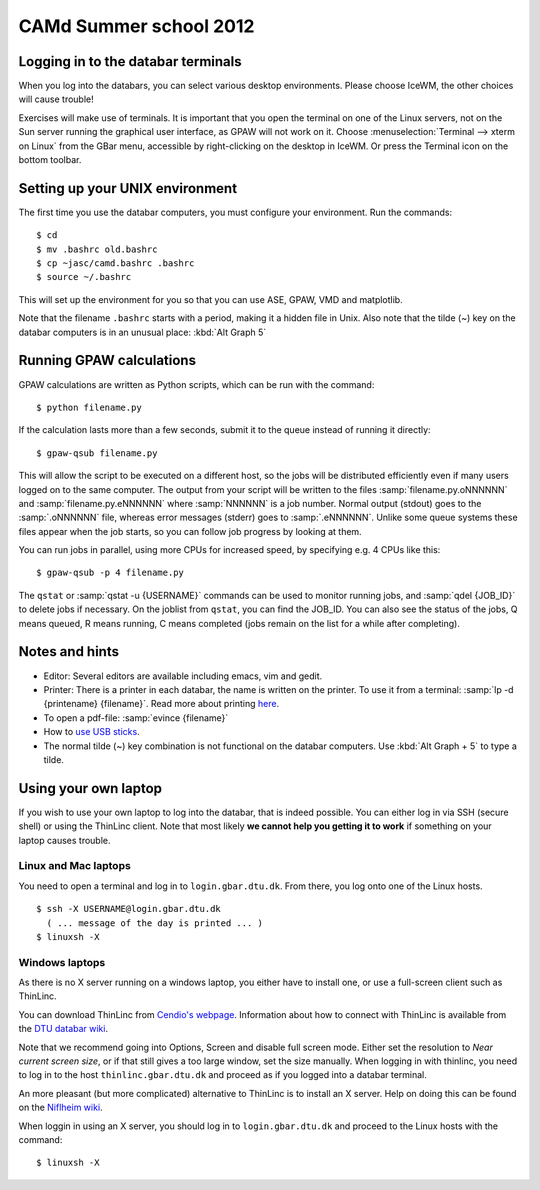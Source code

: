 .. _summerschool12:

=======================
CAMd Summer school 2012
=======================


Logging in to the databar terminals
===================================

When you log into the databars, you can select various desktop
environments. Please choose IceWM, the other choices will cause trouble!

Exercises will make use of terminals.  It is important that you open
the terminal on one of the Linux servers, not on the Sun server
running the graphical user interface, as GPAW will not work on it.
Choose :menuselection:`Terminal --> xterm on Linux` from the GBar
menu, accessible by right-clicking on the desktop in IceWM.  Or press
the Terminal icon on the bottom toolbar.

Setting up your UNIX environment
================================

The first time you use the databar computers, you must configure your
environment.  Run the commands:

.. highlight:: bash

::

  $ cd
  $ mv .bashrc old.bashrc
  $ cp ~jasc/camd.bashrc .bashrc
  $ source ~/.bashrc

This will set up the environment for you so that you can use ASE,
GPAW, VMD and matplotlib.

Note that the filename ``.bashrc`` starts with a period, making it a
hidden file in Unix.  Also note that the tilde (~) key on the databar
computers is in an unusual place: :kbd:`Alt Graph  5` 

Running GPAW calculations
=========================

GPAW calculations are written as Python scripts, which can be run with
the command::

  $ python filename.py

If the calculation lasts more than a few seconds, submit it to the
queue instead of running it directly::

  $ gpaw-qsub filename.py

This will allow the script to be executed on a different host, so the
jobs will be distributed efficiently even if many users logged on to
the same computer.  The output from your script will be written to the
files :samp:`filename.py.oNNNNNN` and :samp:`filename.py.eNNNNNN`
where :samp:`NNNNNN` is a job number.  Normal output (stdout) goes to
the :samp:`.oNNNNNN` file, whereas error messages (stderr) goes to
:samp:`.eNNNNNN`.  Unlike some queue systems these files appear when
the job starts, so you can follow job progress by looking at them.

You can run jobs in parallel, using more CPUs for
increased speed, by specifying e.g. 4 CPUs like this::

  $ gpaw-qsub -p 4 filename.py

The ``qstat`` or :samp:`qstat -u {USERNAME}` commands can be used to
monitor running jobs, and :samp:`qdel {JOB_ID}` to delete jobs if
necessary.  On the joblist from ``qstat``, you can find the JOB_ID.
You can also see the status of the jobs, Q means queued, R means
running, C means completed (jobs remain on the list for a while after
completing).


Notes and hints
===============

* Editor: Several editors are available including emacs, vim and gedit.

* Printer: There is a printer in each databar, the name is written on
  the printer. To use it from a terminal: :samp:`lp -d {printename}
  {filename}`.  Read more about printing `here <http://www.gbar.dtu.dk/wiki/Printing>`_.

* To open a pdf-file: :samp:`evince {filename}`

* How to `use USB sticks <http://www.gbar.dtu.dk/wiki/USB_Access>`_.

* The normal tilde (~) key combination is not functional on the
  databar computers.  Use :kbd:`Alt Graph + 5` to type a tilde.


Using your own laptop
=====================

If you wish to use your own laptop to log into the databar, that is
indeed possible.  You can either log in via SSH (secure shell) or
using the ThinLinc client.  Note that most likely **we cannot help you
getting it to work** if something on your laptop causes trouble.


Linux and Mac laptops
---------------------

You need to open a terminal and log in to ``login.gbar.dtu.dk``.  From
there, you log onto one of the Linux hosts.

.. highlight:: bash

::

  $ ssh -X USERNAME@login.gbar.dtu.dk
    ( ... message of the day is printed ... )
  $ linuxsh -X

Windows laptops
---------------

As there is no X server running on a windows laptop, you either have
to install one, or use a full-screen client such as ThinLinc.  

You can download ThinLinc from `Cendio's webpage`_.  Information about
how to connect with ThinLinc is available from the `DTU databar wiki`_.

Note that we recommend going into Options, Screen and disable full
screen mode.  Either set the resolution to *Near current screen
size*, or if that still gives a too large window, set the size
manually.  When logging in with thinlinc, you need to log in to the
host ``thinlinc.gbar.dtu.dk`` and proceed as if you logged into a
databar terminal.

An more pleasant (but more complicated) alternative to ThinLinc is to
install an X server.  Help on doing this can be found on the `Niflheim wiki`_.

When loggin in using an X server, you should log in to
``login.gbar.dtu.dk`` and proceed to the Linux hosts with the
command::

  $ linuxsh -X


.. _`Cendio's webpage`: http://www.cendio.com/downloads/clients/
.. _`DTU databar wiki`: http://www.gbar.dtu.dk/wiki/Thinlinc
.. _`Niflheim wiki`: https://wiki.fysik.dtu.dk/niflheim/X11_on_Windows


